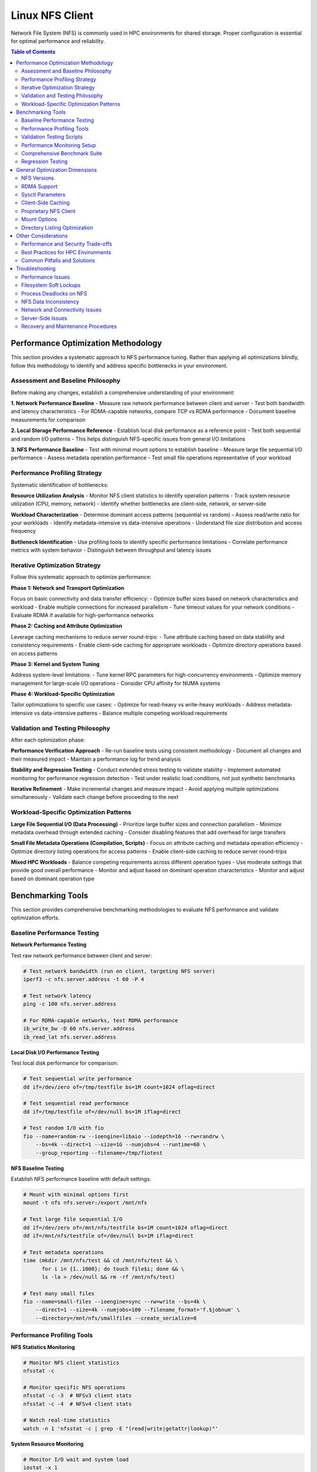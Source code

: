 Linux NFS Client
================

Network File System (NFS) is commonly used in HPC environments for shared storage.
Proper configuration is essential for optimal performance and reliability.

.. contents:: Table of Contents
    :local:
    :depth: 2

Performance Optimization Methodology
------------------------------------

This section provides a systematic approach to NFS performance tuning. Rather than
applying all optimizations blindly, follow this methodology to identify and address
specific bottlenecks in your environment.

Assessment and Baseline Philosophy
~~~~~~~~~~~~~~~~~~~~~~~~~~~~~~~~~~

Before making any changes, establish a comprehensive understanding of your environment:

**1. Network Performance Baseline** - Measure raw network performance between client and
server - Test both bandwidth and latency characteristics - For RDMA-capable networks,
compare TCP vs RDMA performance - Document baseline measurements for comparison

**2. Local Storage Performance Reference** - Establish local disk performance as a
reference point - Test both sequential and random I/O patterns - This helps distinguish
NFS-specific issues from general I/O limitations

**3. NFS Performance Baseline** - Test with minimal mount options to establish baseline
- Measure large file sequential I/O performance - Assess metadata operation performance
- Test small file operations representative of your workload

Performance Profiling Strategy
~~~~~~~~~~~~~~~~~~~~~~~~~~~~~~

Systematic identification of bottlenecks:

**Resource Utilization Analysis** - Monitor NFS client statistics to identify operation
patterns - Track system resource utilization (CPU, memory, network) - Identify whether
bottlenecks are client-side, network, or server-side

**Workload Characterization** - Determine dominant access patterns (sequential vs
random) - Assess read/write ratio for your workloads - Identify metadata-intensive vs
data-intensive operations - Understand file size distribution and access frequency

**Bottleneck Identification** - Use profiling tools to identify specific performance
limitations - Correlate performance metrics with system behavior - Distinguish between
throughput and latency issues

Iterative Optimization Strategy
~~~~~~~~~~~~~~~~~~~~~~~~~~~~~~~

Follow this systematic approach to optimize performance:

**Phase 1: Network and Transport Optimization**

Focus on basic connectivity and data transfer efficiency: - Optimize buffer sizes based
on network characteristics and workload - Enable multiple connections for increased
parallelism - Tune timeout values for your network conditions - Evaluate RDMA if
available for high-performance networks

**Phase 2: Caching and Attribute Optimization**

Leverage caching mechanisms to reduce server round-trips: - Tune attribute caching based
on data stability and consistency requirements - Enable client-side caching for
appropriate workloads - Optimize directory operations based on access patterns

**Phase 3: Kernel and System Tuning**

Address system-level limitations: - Tune kernel RPC parameters for high-concurrency
environments - Optimize memory management for large-scale I/O operations - Consider CPU
affinity for NUMA systems

**Phase 4: Workload-Specific Optimization**

Tailor optimizations to specific use cases: - Optimize for read-heavy vs write-heavy
workloads - Address metadata-intensive vs data-intensive patterns - Balance multiple
competing workload requirements

Validation and Testing Philosophy
~~~~~~~~~~~~~~~~~~~~~~~~~~~~~~~~~

After each optimization phase:

**Performance Verification Approach** - Re-run baseline tests using consistent
methodology - Document all changes and their measured impact - Maintain a performance
log for trend analysis

**Stability and Regression Testing** - Conduct extended stress testing to validate
stability - Implement automated monitoring for performance regression detection - Test
under realistic load conditions, not just synthetic benchmarks

**Iterative Refinement** - Make incremental changes and measure impact - Avoid applying
multiple optimizations simultaneously - Validate each change before proceeding to the
next

Workload-Specific Optimization Patterns
~~~~~~~~~~~~~~~~~~~~~~~~~~~~~~~~~~~~~~~

**Large File Sequential I/O (Data Processing)** - Prioritize large buffer sizes and
connection parallelism - Minimize metadata overhead through extended caching - Consider
disabling features that add overhead for large transfers

**Small File Metadata Operations (Compilation, Scripts)** - Focus on attribute caching
and metadata operation efficiency - Optimize directory listing operations for access
patterns - Enable client-side caching to reduce server round-trips

**Mixed HPC Workloads** - Balance competing requirements across different operation
types - Use moderate settings that provide good overall performance - Monitor and adjust
based on dominant operation characteristics - Monitor and adjust based on dominant
operation type

Benchmarking Tools
------------------

This section provides comprehensive benchmarking methodologies to evaluate NFS
performance and validate optimization efforts.

Baseline Performance Testing
~~~~~~~~~~~~~~~~~~~~~~~~~~~~

**Network Performance Testing**

Test raw network performance between client and server:

.. code-block:: bash

    # Test network bandwidth (run on client, targeting NFS server)
    iperf3 -c nfs.server.address -t 60 -P 4

    # Test network latency
    ping -c 100 nfs.server.address

    # For RDMA-capable networks, test RDMA performance
    ib_write_bw -D 60 nfs.server.address
    ib_read_lat nfs.server.address

**Local Disk I/O Performance Testing**

Test local disk performance for comparison:

.. code-block:: bash

    # Test sequential write performance
    dd if=/dev/zero of=/tmp/testfile bs=1M count=1024 oflag=direct

    # Test sequential read performance
    dd if=/tmp/testfile of=/dev/null bs=1M iflag=direct

    # Test random I/O with fio
    fio --name=random-rw --ioengine=libaio --iodepth=16 --rw=randrw \
        --bs=4k --direct=1 --size=1G --numjobs=4 --runtime=60 \
        --group_reporting --filename=/tmp/fiotest

**NFS Baseline Testing**

Establish NFS performance baseline with default settings:

.. code-block:: bash

    # Mount with minimal options first
    mount -t nfs nfs.server:/export /mnt/nfs

    # Test large file sequential I/O
    dd if=/dev/zero of=/mnt/nfs/testfile bs=1M count=1024 oflag=direct
    dd if=/mnt/nfs/testfile of=/dev/null bs=1M iflag=direct

    # Test metadata operations
    time (mkdir /mnt/nfs/test && cd /mnt/nfs/test && \
          for i in {1..1000}; do touch file$i; done && \
          ls -la > /dev/null && rm -rf /mnt/nfs/test)

    # Test many small files
    fio --name=small-files --ioengine=sync --rw=write --bs=4k \
        --direct=1 --size=4k --numjobs=100 --filename_format='f.$jobnum' \
        --directory=/mnt/nfs/smallfiles --create_serialize=0

Performance Profiling Tools
~~~~~~~~~~~~~~~~~~~~~~~~~~~

**NFS Statistics Monitoring**

.. code-block:: bash

    # Monitor NFS client statistics
    nfsstat -c

    # Monitor specific NFS operations
    nfsstat -c -3  # NFSv3 client stats
    nfsstat -c -4  # NFSv4 client stats

    # Watch real-time statistics
    watch -n 1 'nfsstat -c | grep -E "(read|write|getattr|lookup)"'

**System Resource Monitoring**

.. code-block:: bash

    # Monitor I/O wait and system load
    iostat -x 1

    # Monitor network utilization
    iftop -i eth0

    # Monitor CPU usage by NFS processes
    top -p $(pgrep "nfs|rpc")

    # Check for RPC timeout errors
    dmesg | grep -i "nfs\|rpc"

**Advanced Profiling with perf**

.. code-block:: bash

    # Profile NFS client operations
    perf record -g -p $(pgrep nfsv4) sleep 30
    perf report

    # Monitor system calls during NFS operations
    strace -c -p $(pgrep nfs)

Validation Testing Scripts
~~~~~~~~~~~~~~~~~~~~~~~~~~

**Performance Verification**

.. code-block:: bash

    # Re-run baseline tests and compare results
    # Document improvements in a performance log

    # Example performance tracking
    echo "$(date): rsize=1M,wsize=1M,nconnect=8" >> /var/log/nfs-tuning.log
    echo "Sequential write: $(dd if=/dev/zero of=/mnt/nfs/test bs=1M count=100 2>&1 | \
          grep MB/s)" >> /var/log/nfs-tuning.log

**Stability Testing**

.. code-block:: bash

    # Run extended stress tests
    fio --name=stability-test --ioengine=libaio --iodepth=32 \
        --rw=randrw --rwmixread=70 --bs=64k --direct=1 \
        --size=10G --numjobs=8 --runtime=3600 \
        --directory=/mnt/nfs/stress --create_serialize=0

    # Monitor for errors during stress testing
    watch -n 5 'dmesg | tail -20'

Performance Monitoring Setup
~~~~~~~~~~~~~~~~~~~~~~~~~~~~

**Automated Performance Tracking**

Create monitoring scripts to track NFS performance over time:

.. code-block:: bash

    #!/bin/bash
    # /usr/local/bin/nfs-monitor.sh

    LOGFILE="/var/log/nfs-performance.log"
    MOUNTPOINT="/mnt/nfs"

    # Function to log with timestamp
    log_metric() {
        echo "$(date '+%Y-%m-%d %H:%M:%S') $1" >> $LOGFILE
    }

    # Test sequential read performance
    read_perf=$(dd if=$MOUNTPOINT/testfile of=/dev/null bs=1M count=100 2>&1 | \
                grep -o '[0-9.]* MB/s')
    log_metric "sequential_read: $read_perf"

    # Test metadata operations
    meta_time=$(time (ls -la $MOUNTPOINT/large_dir > /dev/null) 2>&1 | \
                grep real | awk '{print $2}')
    log_metric "metadata_ops: $meta_time"

    # Check NFS statistics
    nfsstat -c | grep -E "read|write|getattr" | while read line; do
        log_metric "nfs_stat: $line"
    done

    # Check for errors
    error_count=$(dmesg | grep -c "nfs.*error\|rpc.*error")
    log_metric "error_count: $error_count"

Comprehensive Benchmark Suite
~~~~~~~~~~~~~~~~~~~~~~~~~~~~~

Create a standardized benchmark to compare configurations:

.. code-block:: bash

    #!/bin/bash
    # /usr/local/bin/nfs-benchmark.sh

    TESTDIR="/mnt/nfs/benchmark"
    RESULTS="/tmp/nfs-benchmark-$(date +%Y%m%d-%H%M%S).log"

    echo "NFS Benchmark Results - $(date)" > $RESULTS
    echo "Mount options: $(mount | grep $TESTDIR)" >> $RESULTS
    echo "=================================" >> $RESULTS

    # Test 1: Large file sequential I/O
    echo "Test 1: Sequential I/O" >> $RESULTS
    sync && echo 3 > /proc/sys/vm/drop_caches

    # Write test
    write_result=$(dd if=/dev/zero of=$TESTDIR/seq_write_test bs=1M count=1024 \
                   oflag=direct 2>&1 | grep -o '[0-9.]* MB/s')
    echo "Sequential write: $write_result" >> $RESULTS

    # Read test
    read_result=$(dd if=$TESTDIR/seq_write_test of=/dev/null bs=1M \
                  iflag=direct 2>&1 | grep -o '[0-9.]* MB/s')
    echo "Sequential read: $read_result" >> $RESULTS

    # Test 2: Random I/O with fio
    echo "Test 2: Random I/O" >> $RESULTS
    fio --name=random-rw --ioengine=libaio --iodepth=16 --rw=randrw \
        --rwmixread=70 --bs=4k --direct=1 --size=1G --numjobs=4 \
        --runtime=60 --group_reporting --directory=$TESTDIR \
        --output-format=normal,json --output=$TESTDIR/fio_results.json

    random_read=$(jq '.jobs[0].read.bw' $TESTDIR/fio_results.json)
    random_write=$(jq '.jobs[0].write.bw' $TESTDIR/fio_results.json)
    echo "Random read: ${random_read} KB/s" >> $RESULTS
    echo "Random write: ${random_write} KB/s" >> $RESULTS

    # Test 3: Metadata operations
    echo "Test 3: Metadata operations" >> $RESULTS
    mkdir -p $TESTDIR/metadata_test

    # File creation
    start_time=$(date +%s.%N)
    for i in {1..1000}; do touch $TESTDIR/metadata_test/file$i; done
    end_time=$(date +%s.%N)
    create_time=$(echo "$end_time - $start_time" | bc)
    echo "1000 file creates: ${create_time}s" >> $RESULTS

    # Directory listing
    start_time=$(date +%s.%N)
    ls -la $TESTDIR/metadata_test > /dev/null
    end_time=$(date +%s.%N)
    list_time=$(echo "$end_time - $start_time" | bc)
    echo "Directory listing: ${list_time}s" >> $RESULTS

    # Cleanup
    rm -rf $TESTDIR/metadata_test $TESTDIR/seq_write_test

    echo "Benchmark complete. Results in: $RESULTS"

Regression Testing
~~~~~~~~~~~~~~~~~~

Automate performance regression detection:

.. code-block:: bash

    #!/bin/bash
    # /usr/local/bin/nfs-regression-test.sh

    BASELINE_FILE="/var/lib/nfs-baseline.txt"
    THRESHOLD=10  # 10% performance degradation threshold

    # Run benchmark
    current_perf=$(/usr/local/bin/nfs-benchmark.sh | grep "Sequential read" | \
                   awk '{print $3}' | sed 's/MB\/s//')

    if [ -f "$BASELINE_FILE" ]; then
        baseline_perf=$(cat $BASELINE_FILE)
        degradation=$(echo "scale=2; (($baseline_perf - $current_perf) / $baseline_perf) * 100" | bc)

        if (( $(echo "$degradation > $THRESHOLD" | bc -l) )); then
            echo "ALERT: NFS performance degraded by ${degradation}%" | \
                 mail -s "NFS Performance Alert" admin@company.com
        fi
    else
        echo $current_perf > $BASELINE_FILE
        echo "Baseline established: ${current_perf} MB/s"
    fi

General Optimization Dimensions
-------------------------------

Understanding the various dimensions for NFS optimization is crucial before implementing
specific performance tuning strategies.

NFS Versions
~~~~~~~~~~~~

Understanding NFS version differences:

- **NFSv3**: Widely supported and stable, but has limitations with locking mechanisms
- **NFSv4.0**: Introduces improved locking mechanisms and supports ACLs, but may have
  compatibility issues with older servers
- **NFSv4.1**: Supports pNFS (parallel NFS), enabling parallel access across multiple
  servers for better performance
- **NFSv4.2**: Adds features like server-side copy, sparse files, and application data
  block support

RDMA Support
~~~~~~~~~~~~

For InfiniBand or RoCE networks with RDMA-capable NFS servers:

.. code-block::

    proto=rdma,port=20049

.. note::

    The default RDMA port for NFS is 20049, but verify your server configuration. For
    NFSv4.1 with pNFS and RDMA, you may need additional configuration.

.. tip::

    - Verify that both client and server support NFS over RDMA
    - Ensure your HCA (Host Channel Adapter) drivers and RDMA stack are properly
      configured
    - Test connectivity with ``rping`` before mounting NFS over RDMA

Sysctl Parameters
~~~~~~~~~~~~~~~~~

For optimal performance, especially in high-throughput environments, tune the kernel's
sysctl parameters. Create a sysctl config file, such as ``/etc/sysctl.d/99-nfs.conf``
with the content

.. code-block:: ini

    # Increase RPC slot table for high concurrency
    sunrpc.tcp_slot_table_entries = 128
    sunrpc.udp_slot_table_entries = 128

    # Settings for NFS over RDMA (InfiniBand/RoCE)
    sunrpc.rdma_slot_table_entries = 256
    sunrpc.rdma_pad_optimize = 1
    # Set slightly below MTU to account for headers (e.g., 4096 - 256)
    # Recommended for 4096 MTU environments (both IB and RoCEv2)
    sunrpc.rdma_max_inline_read = 3840
    sunrpc.rdma_max_inline_write = 3840

    # Additional RDMA performance tunings
    sunrpc.rdma_memreg_strategy = 4
    net.core.rmem_default = 16777216
    net.core.rmem_max = 134217728
    net.core.wmem_default = 16777216
    net.core.wmem_max = 134217728

To apply the settings without rebooting, run ``sysctl --system``.

Parameter Explanations:

- ``sunrpc.tcp_slot_table_entries``: Controls the maximum number of simultaneous TCP RPC
  requests. Increasing this value can prevent "NFS server busy" errors in
  high-concurrency environments.
- ``sunrpc.rdma_slot_table_entries``: Specifies the maximum number of outstanding RDMA
  requests. For 100Gbps networks, 256 or higher is recommended to avoid bottlenecks.
- ``sunrpc.rdma_pad_optimize``: Enables padding optimization for RDMA messages, which
  can improve throughput. Generally recommended to enable.
- ``sunrpc.rdma_max_inline_read/write``: Sets the maximum size for inline data
  transfers, avoiding costly remote memory registration for smaller I/O operations. For
  4096 MTU environments (both InfiniBand and RoCEv2), 3840 bytes provides optimal
  performance while accounting for protocol headers.
- ``sunrpc.rdma_memreg_strategy``: Memory registration strategy (4 = FRMR - Fast
  Registration Memory Regions, recommended for modern HCAs).
- ``net.core.rmem/wmem_*``: Increase socket buffer sizes to handle high-bandwidth,
  low-latency RDMA traffic effectively.

Client-Side Caching
~~~~~~~~~~~~~~~~~~~

Cachefilesd enables local caching of NFS files, significantly improving performance for
frequently accessed and infrequently changed data.

.. code-block:: bash

    systemctl enable --now cachefilesd

To enable caching for an NFS mount, add the ``fsc`` option to the mount command in
``/etc/fstab``.

.. code-block::

    your.nfs.server:/export /mount/point nfs defaults,fsc 0 0

Tuning Cachefilesd
++++++++++++++++++

For demanding HPC workloads, the default ``cachefilesd`` configuration may be
insufficient. One common limitation is the maximum number of open file descriptors.

To increase this limit, create a systemd override file
``/etc/systemd/system/cachefilesd.service.d/limits.conf`` with the following content to
raise the open files limit

.. code-block:: ini

    [Service]
    LimitNOFILE=65536

Reload the systemd configuration and restart ``cachefilesd`` to apply the changes.

Proprietary NFS Client
~~~~~~~~~~~~~~~~~~~~~~

Commercial NFS implementations may offer additional features

- **Client-side buffered write**: Improves write performance through intelligent caching
- **Multi-path read**: Load balances reads across multiple network paths
- **Advanced caching**: More sophisticated caching algorithms than standard FS-Cache
- **Quality of Service**: Traffic prioritization and bandwidth management

Compatibility Considerations
++++++++++++++++++++++++++++

When using proprietary NFS solutions

- Verify ``fsc`` compatibility with vendor-specific caching mechanisms
- Test interoperability with standard NFS clients
- Understand licensing implications for compute nodes
- Plan for failover and redundancy scenarios

Mount Options
~~~~~~~~~~~~~

Mount options are fundamental tuning parameters that control NFS client behavior.

**Basic Mount Options for HPC Workloads**

Example configuration for NFSv3:

.. code-block::

    your.nfs.server:/export /mount/point nfs defaults,vers=3,rsize=1048576,wsize=1048576,nconnect=16,hard,timeo=50,retrans=2,acregmin=10,acdirmin=30,lookupcache=all,_netdev 0 0

**Critical Option Explanations:**

- ``vers=3``: Use NFSv3 (change to ``vers=4.1`` for pNFS environments)
- ``rsize=1048576,wsize=1048576``: 1MB read/write buffer sizes for better throughput
- ``nconnect=16``: Sets the maximum number of TCP connections that the client can
  establish to the server. The actual number is negotiated.
- ``hard``: Hard mount - operations will retry indefinitely on failure. The ``intr``
  option is obsolete on modern kernels.
- ``timeo=50``: Timeout for RPC requests in tenths of a second (5 seconds)
- ``retrans=2``: Number of retransmissions before timeout
- ``acregmin=10``: Minimum time to cache file attributes (seconds)
- ``acdirmin=30``: Minimum time to cache directory attributes (seconds)
- ``lookupcache=all``: Cache all lookups for better performance
- ``_netdev``: Wait for network before mounting (essential for cluster environments)
- ``local_lock=none``: Disable local locking (recommended for NFSv3 in read-only or
  single-writer scenarios)

**Performance vs Reliability Trade-offs:**

- ``hard`` vs ``soft``: Hard mounts ensure data integrity but can hang; soft mounts fail
  faster but may cause data corruption
- ``sync`` vs ``async``: Synchronous writes are safer but slower
- Large ``rsize``/``wsize`` improve throughput but increase memory usage

Directory Listing Optimization
~~~~~~~~~~~~~~~~~~~~~~~~~~~~~~

Directory listing behavior significantly impacts metadata-intensive workloads.

**rdirplus vs nordirplus:**

- ``rdirplus`` (Default): Fetches file names and metadata together, efficient for
  operations like ``ls -l`` that need both names and attributes
- ``nordirplus``: Fetches only file names, optimized for filename-only scanning
  workloads such as read-only software mounts where applications frequently scan for
  filenames

**When to Use nordirplus:**

- Read-only software mounts with frequent directory scanning
- Workloads that primarily need filenames without attributes
- Large directories where metadata fetching is a bottleneck

.. warning::

    Only use ``nordirplus`` after thorough testing with your specific NFS server
    implementation and workload. This option will degrade performance for most
    operations that require file attributes.

Other Considerations
--------------------

This section covers additional factors that impact NFS performance and deployment in
production environments.

Performance and Security Trade-offs
~~~~~~~~~~~~~~~~~~~~~~~~~~~~~~~~~~~

Security measures can impact NFS performance. This section helps balance security
requirements with performance optimization.

**Kerberos Authentication**

Kerberos provides strong authentication but adds overhead:

.. code-block::

    # Basic Kerberos mount
    nfs.server:/export /mnt/secure nfs sec=krb5,rsize=1048576,wsize=1048576 0 0

    # Performance-optimized Kerberos mount
    nfs.server:/export /mnt/secure nfs \
        sec=krb5,rsize=1048576,wsize=1048576,nconnect=8, \
        acregmin=60,acdirmin=60,_netdev 0 0

Performance impact mitigation:

- Use ticket caching to reduce authentication overhead
- Increase attribute cache times to reduce authenticated metadata operations
- Consider ``sec=krb5i`` only when data integrity is critical (adds ~15% overhead)
- Avoid ``sec=krb5p`` unless encryption in transit is required (adds ~25% overhead)

**TLS Encryption (NFSv4.2)**

For environments requiring encryption in transit:

.. code-block::

    # NFSv4.2 with TLS
    nfs.server:/export /mnt/encrypted nfs \
        vers=4.2,proto=tcp,port=2049,xprtsec=tls, \
        rsize=262144,wsize=262144,nconnect=4 0 0

Performance considerations: - TLS adds CPU overhead for encryption/decryption - Reduce
buffer sizes to balance security and performance - Monitor CPU utilization on both
client and server - Consider hardware acceleration for cryptographic operations

Best Practices for HPC Environments
~~~~~~~~~~~~~~~~~~~~~~~~~~~~~~~~~~~

**Workload-Specific Configurations**

.. code-block::

    # Large File Processing (Genomics, Video, Scientific Data)
    # Optimized for >1GB files, sequential access
    nfs.server:/data /data nfs \
        rsize=1048576,wsize=1048576,nconnect=8,hard,timeo=50,retrans=2, \
        acregmin=300,acdirmin=300,lookupcache=all,fsc,_netdev 0 0

    # Software Development and Compilation
    # Optimized for many small files, metadata operations
    nfs.server:/src /src nfs \
        rsize=262144,wsize=262144,nconnect=4,hard,timeo=50,retrans=2, \
        acregmin=60,acdirmin=60,nordirplus,fsc,_netdev 0 0

    # Home Directories and User Data
    # Balanced configuration for mixed workloads
    nfs.server:/home /home nfs \
        rsize=262144,wsize=262144,nconnect=4,hard,timeo=50,retrans=2, \
        acregmin=30,acdirmin=30,lookupcache=all,_netdev 0 0

    # Read-Only Software and Reference Data
    # Optimized for read-only access with aggressive caching
    nfs.server:/software /software nfs \
        ro,rsize=1048576,nconnect=8,hard,timeo=50,retrans=2, \
        acregmin=3600,acdirmin=3600,lookupcache=all,fsc,noatime,_netdev 0 0

**Integration with Job Schedulers**

For Slurm and other job schedulers:

.. code-block:: bash

    # Example job script with NFS optimization
    #!/bin/bash
    #SBATCH --job-name=nfs_optimized_job
    #SBATCH --time=04:00:00
    #SBATCH --nodes=1

    # Verify NFS mount before job starts
    if ! mountpoint -q /shared/data; then
        echo "ERROR: NFS mount not available"
        exit 1
    fi

    # Pre-load data into local cache if using client-side caching
    if mount | grep -q "fsc"; then
        find /shared/data/input -type f -exec cat {} > /dev/null \;
    fi

    # Run application with optimized temporary directory
    export TMPDIR=/dev/shm
    ./my_application --input-dir=/shared/data/input --output-dir=/shared/data/output

**Capacity Planning and Scaling**

When performance limits are reached:

1. **Horizontal Scaling**: - Add multiple NFS servers with load balancing - Use
   different mounts for different workload types - Implement client-side load
   distribution
2. **Vertical Scaling**: - Upgrade network infrastructure (1GbE → 10GbE → 100GbE) -
   Increase server resources (CPU, memory, storage) - Optimize server-side NFS
   configuration
3. **Alternative Solutions**: - Consider parallel file systems (Lustre, BeeGFS) -
   Implement object storage for unstructured data - Use local caching solutions (bcache,
   dm-cache)

Common Pitfalls and Solutions
~~~~~~~~~~~~~~~~~~~~~~~~~~~~~

**Pitfall**: Applying all optimizations without testing **Solution**: Use iterative
optimization with performance measurement at each step

**Pitfall**: Using same mount options for all workloads **Solution**: Create
workload-specific mounts with appropriate optimizations

**Pitfall**: Ignoring server-side bottlenecks **Solution**: Monitor both client and
server performance; coordinate tuning efforts

**Pitfall**: Not monitoring for regression **Solution**: Implement automated performance
tracking and alerting

**Pitfall**: Over-optimizing for benchmarks vs. real workloads **Solution**: Test with
actual application workloads, not just synthetic benchmarks

Troubleshooting
---------------

This section provides comprehensive troubleshooting guidance for various NFS issues
beyond just performance problems.

Performance Issues
~~~~~~~~~~~~~~~~~~

**Symptom: Slow Sequential Read/Write Performance**

Diagnostic steps:

.. code-block:: bash

    # Check current mount options
    mount | grep nfs

    # Check actual buffer sizes being used
    nfsstat -m | grep -E "rsize|wsize"

    # Test different buffer sizes
    mount -o remount,rsize=1048576,wsize=1048576 /mnt/nfs

    # Compare with network bandwidth capacity
    iperf3 -c nfs.server -P 1

Common causes and solutions:

- **Small buffer sizes**: Increase rsize/wsize to 1MB
- **Single connection bottleneck**: Enable nconnect=4-16
- **Network congestion**: Check for packet loss with ``iperf3``
- **Server-side bottlenecks**: Monitor server CPU and disk I/O

**Symptom: High Metadata Operation Latency**

Diagnostic steps:

.. code-block:: bash

    # Monitor metadata operations
    nfsstat -c | grep -E "getattr|lookup|readdir"

    # Test directory listing performance
    time ls -la /mnt/nfs/large_directory/

    # Check attribute cache effectiveness
    echo 3 > /proc/sys/vm/drop_caches
    time ls -la /mnt/nfs/large_directory/  # First run
    time ls -la /mnt/nfs/large_directory/  # Second run (should be faster)

Common causes and solutions:

- **Insufficient attribute caching**: Increase ``acregmin`` and ``acdirmin``
- **Inefficient directory operations**: Test ``nordirplus`` for scan-heavy workloads
- **Network latency**: Consider client-side caching with ``fsc``
- **Too many small files**: Consolidate files or use archives when possible

Filesystem Soft Lockups
~~~~~~~~~~~~~~~~~~~~~~~

**Symptom: System becomes unresponsive, soft lockup messages in dmesg**

.. code-block:: bash

    # Check for soft lockup messages
    dmesg | grep -i "soft lockup\|hung task"

    # Monitor NFS-related kernel threads
    ps aux | grep "\[nfs\|rpc\]"

**Common Causes and Solutions**:

1. **Long-running metadata operations on large directories**:

   .. code-block:: bash

       # Reduce directory scan operations
       # Use find with -maxdepth to limit recursion
       find /mnt/nfs -maxdepth 2 -name "*.txt"

       # Break large operations into smaller chunks
       ls /mnt/nfs/large_dir | head -1000

2. **Uninterruptible I/O operations**:

   .. code-block:: bash

       # Use soft mounts for non-critical data
       mount -o soft,timeo=30,retrans=2 nfs.server:/export /mnt/nfs

       # For critical data, ensure proper timeout values
       mount -o hard,timeo=50,retrans=3,intr nfs.server:/export /mnt/nfs

3. **Memory pressure during large I/O operations**:

   .. code-block:: bash

       # Monitor memory usage during NFS operations
       watch -n 1 'cat /proc/meminfo | grep -E "MemFree|Cached|Dirty"'

       # Tune dirty memory thresholds
       echo 5 > /proc/sys/vm/dirty_background_ratio
       echo 10 > /proc/sys/vm/dirty_ratio

Process Deadlocks on NFS
~~~~~~~~~~~~~~~~~~~~~~~~

**Symptom: Processes hang indefinitely, cannot be killed**

.. code-block:: bash

    # Identify hung processes
    ps aux | grep " D "  # Processes in uninterruptible sleep

    # Check process stack traces
    cat /proc/PID/stack  # Replace PID with actual process ID

    # Monitor NFS operations
    cat /proc/PID/mountstats

**Common Scenarios and Solutions**:

1. **Lock conflicts in NFSv3**:

   .. code-block:: bash

       # Disable locking for read-only or single-writer scenarios
       mount -o nolock nfs.server:/export /mnt/nfs

       # Use local locking only
       mount -o local_lock=all nfs.server:/export /mnt/nfs

2. **Stale file handles**:

   .. code-block:: bash

       # Check for stale handles
       dmesg | grep -i "stale"

       # Remount the filesystem
       umount /mnt/nfs && mount /mnt/nfs

       # For persistent issues, restart applications accessing the mount

3. **Server-side lock manager issues**:

   .. code-block:: bash

       # Check lock manager status on server
       systemctl status nfs-lock.service

       # Clear lock state (server-side, use with caution)
       systemctl restart nfs-lock.service

NFS Data Inconsistency
~~~~~~~~~~~~~~~~~~~~~~

**Symptom: Different clients see different file contents or metadata**

.. code-block:: bash

    # Check mount options for caching behavior
    mount | grep nfs

    # Compare file checksums across clients
    md5sum /mnt/nfs/testfile  # Run on multiple clients

    # Check file timestamps and sizes
    stat /mnt/nfs/testfile

**Common Causes and Solutions**:

1. **Aggressive client-side caching**:

   .. code-block:: bash

       # Reduce attribute cache times for frequently changing data
       mount -o acregmin=3,acdirmin=3 nfs.server:/export /mnt/nfs

       # Disable attribute caching entirely (impacts performance)
       mount -o actimeo=0 nfs.server:/export /mnt/nfs

       # Force immediate synchronization
       sync && echo 3 > /proc/sys/vm/drop_caches

2. **Write caching issues**:

   .. code-block:: bash

       # Use synchronous writes for critical data
       mount -o sync nfs.server:/export /mnt/nfs

       # Force write-through for specific operations
       dd if=sourcefile of=/mnt/nfs/destfile oflag=sync

3. **Clock synchronization problems**:

   .. code-block:: bash

       # Check time synchronization
       chrony sources -v  # or ntpq -pn

       # Verify timezone consistency
       timedatectl status

4. **Multiple writers without coordination**:

   .. code-block:: bash

       # Implement file locking in applications
       # Use advisory locks with flock or fcntl

       # Example: exclusive access pattern
       (
           flock -x 200
           # Critical section with exclusive access
           echo "data" > /mnt/nfs/shared_file
       ) 200>/mnt/nfs/lockfile

Network and Connectivity Issues
~~~~~~~~~~~~~~~~~~~~~~~~~~~~~~~

**Symptom: Intermittent hangs, timeout errors**

.. code-block:: bash

    # Check for network errors
    dmesg | grep -i "nfs.*timeout\|rpc.*timeout"

    # Monitor network connectivity
    ping -c 1000 nfs.server | grep -E "packet loss|rtt"

    # Check for network interface errors
    cat /proc/net/dev | grep eth0

**Diagnostic Steps**:

1. **Network stability testing**:

   .. code-block:: bash

       # Long-term connectivity test
       mtr --report --report-cycles 100 nfs.server

       # Check for network congestion
       iperf3 -c nfs.server -t 300 -i 10

2. **RPC layer debugging**:

   .. code-block:: bash

       # Enable RPC debugging (use sparingly)
       echo 1 > /proc/sys/sunrpc/rpc_debug

       # Monitor RPC statistics
       nfsstat -r  # Client RPC statistics

       # Disable debugging after troubleshooting
       echo 0 > /proc/sys/sunrpc/rpc_debug

3. **Firewall and port issues**:

   .. code-block:: bash

       # Check NFS port accessibility
       telnet nfs.server 2049

       # For NFSv3, check additional ports
       rpcinfo -p nfs.server

       # Test UDP connectivity (NFSv3)
       nc -u nfs.server 2049

Server-Side Issues
~~~~~~~~~~~~~~~~~~

**Identifying Server-Side Bottlenecks**

.. code-block:: bash

    # Monitor server from client side
    nfsstat -s  # Server statistics (if accessible)

    # Check server response times
    time ls /mnt/nfs/ > /dev/null

    # Monitor for server busy errors
    dmesg | grep -i "server.*busy"

**Common Server Issues**:

1. **Insufficient nfsd threads**:

   .. code-block:: bash

       # Check current thread count (server-side)
       cat /proc/fs/nfsd/threads

       # Increase thread count (server-side)
       echo 64 > /proc/fs/nfsd/threads

2. **Export configuration problems**:

   .. code-block:: bash

       # Verify export visibility (server-side)
       exportfs -v

       # Test export accessibility
       showmount -e nfs.server

Recovery and Maintenance Procedures
~~~~~~~~~~~~~~~~~~~~~~~~~~~~~~~~~~~

**Safe NFS Maintenance**

.. code-block:: bash

    # Graceful unmount procedure
    # 1. Stop applications using the mount
    lsof +D /mnt/nfs  # Identify processes using NFS

    # 2. Sync pending writes
    sync

    # 3. Unmount with force if necessary
    umount /mnt/nfs
    # If busy: umount -f /mnt/nfs
    # If still busy: umount -l /mnt/nfs  # Lazy unmount

**Emergency Recovery**

.. code-block:: bash

    # Clear stuck mount state
    # 1. Kill processes accessing NFS (last resort)
    fuser -km /mnt/nfs

    # 2. Force unmount
    umount -f /mnt/nfs

    # 3. Clear mount cache
    echo 3 > /proc/sys/vm/drop_caches

    # 4. Restart NFS client services if needed
    systemctl restart nfs-client.target

**Preventive Measures**

.. code-block:: bash

    # Regular health checks
    #!/bin/bash
    # /usr/local/bin/nfs-health-check.sh

    MOUNT_POINT="/mnt/nfs"

    # Test basic connectivity
    if ! timeout 10 ls $MOUNT_POINT > /dev/null 2>&1; then
        echo "ALERT: NFS mount $MOUNT_POINT not responsive"
        # Add notification logic here
    fi

    # Check for error conditions
    error_count=$(dmesg | grep -c "nfs.*error\|rpc.*error")
    if [ $error_count -gt 10 ]; then
        echo "ALERT: High NFS error count: $error_count"
    fi

    # Monitor performance degradation
    # Add performance threshold checks here
